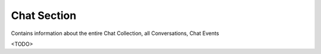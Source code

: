 Chat Section
============

Contains information about the entire Chat Collection, all Conversations, Chat Events

<TODO>
